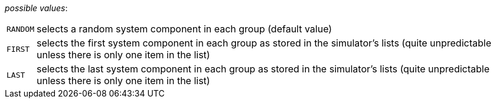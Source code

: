 // 3Worlds documentation for property dataTracker.SamplingMode
// CAUTION: generated code - do not modify
// generated by CentralResourceGenerator on Tue Apr 14 16:38:05 CEST 2020

_possible values_:

[horizontal]
`RANDOM`:: selects a random system component in each group (default value)
`FIRST`:: selects the first system component in each group as stored in the simulator’s lists (quite unpredictable unless there is only one item in the list)
`LAST`:: selects the last system component in each group as stored in the simulator’s lists (quite unpredictable unless there is only one item in the list)

